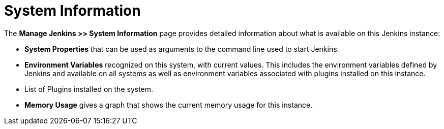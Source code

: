 = System Information

The *Manage Jenkins >> System Information* page provides detailed information
about what is available on this Jenkins instance:

* *System Properties* that can be used as arguments
to the command line used to start Jenkins.
* *Environment Variables* recognized on this system,  with current values.
This includes the environment variables defined by Jenkins
and available on all systems
as well as environment variables associated with plugins installed on this instance.
* List of Plugins installed on the system.
* *Memory Usage* gives a graph that shows the current memory usage for this instance.


